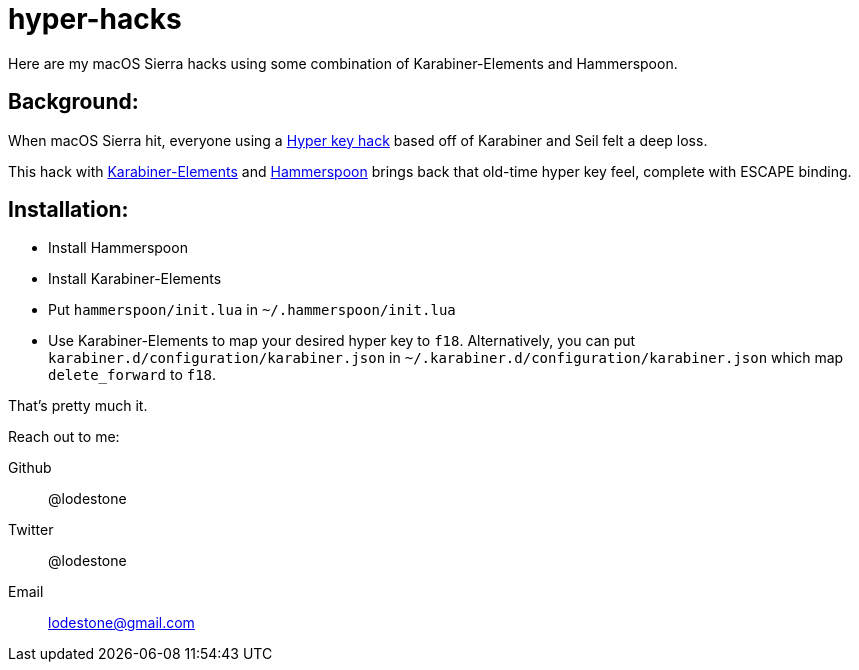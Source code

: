 = hyper-hacks

Here are my macOS Sierra hacks using some combination of Karabiner-Elements and Hammerspoon.

== Background:

When macOS Sierra hit, everyone using a http://brettterpstra.com/2012/12/08/a-useful-caps-lock-key/[Hyper key hack] based off of Karabiner and Seil felt a deep loss.

This hack with link:https://github.com/tekezo/Karabiner-Elements[Karabiner-Elements] and link:http://www.hammerspoon.org[Hammerspoon] brings back that old-time hyper key feel, complete with ESCAPE binding.

== Installation:

* Install Hammerspoon
* Install Karabiner-Elements
* Put `hammerspoon/init.lua` in `~/.hammerspoon/init.lua`
* Use Karabiner-Elements to map your desired hyper key to `f18`. Alternatively, you can put `karabiner.d/configuration/karabiner.json` in `~/.karabiner.d/configuration/karabiner.json` which map `delete_forward` to `f18`.

That's pretty much it.


Reach out to me:

Github:: @lodestone
Twitter:: @lodestone
Email:: lodestone@gmail.com
